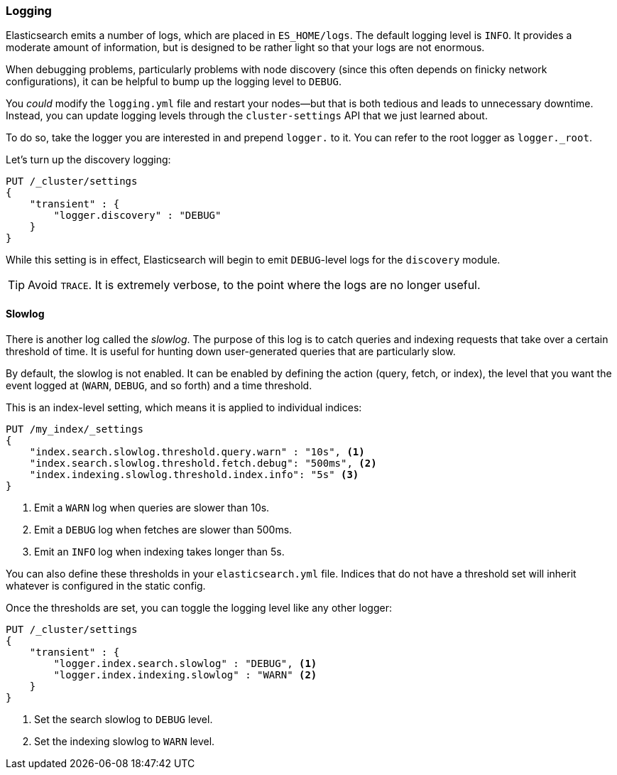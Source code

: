 [[logging]]
=== Logging

Elasticsearch emits a number of logs, which are placed in `ES_HOME/logs`. The
default logging level is `INFO`. It provides a moderate amount of information,
but is designed to be rather light so that your logs are not enormous.

When debugging problems, particularly problems with node discovery (since this
often depends on finicky network configurations), it can be helpful to bump up
the logging level to `DEBUG`.

You _could_ modify the `logging.yml` file and restart your nodes--but that is
both tedious and leads to unnecessary downtime. Instead, you can update logging
levels through the `cluster-settings` API that we just learned about.

To do so, take the logger you are interested in and prepend `logger.` to it. You
can refer to the root logger as `logger._root`.

Let's turn up the discovery logging:

[source,js]
----
PUT /_cluster/settings
{
    "transient" : {
        "logger.discovery" : "DEBUG"
    }
}
----

While this setting is in effect, Elasticsearch will begin to emit `DEBUG`-level
logs for the `discovery` module.

TIP: Avoid `TRACE`. It is extremely verbose, to the point where the logs are no
longer useful.

[[slowlog]]
==== Slowlog

There is another log called the _slowlog_. The purpose of this log is to catch
queries and indexing requests that take over a certain threshold of time. It is
useful for hunting down user-generated queries that are particularly slow.

By default, the slowlog is not enabled. It can be enabled by defining the action
(query, fetch, or index), the level that you want the event logged at (`WARN`,
`DEBUG`, and so forth) and a time threshold.

This is an index-level setting, which means it is applied to individual indices:

[source,js]
----
PUT /my_index/_settings
{
    "index.search.slowlog.threshold.query.warn" : "10s", <1>
    "index.search.slowlog.threshold.fetch.debug": "500ms", <2>
    "index.indexing.slowlog.threshold.index.info": "5s" <3>
}
----
<1> Emit a `WARN` log when queries are slower than 10s.
<2> Emit a `DEBUG` log when fetches are slower than 500ms.
<3> Emit an `INFO` log when indexing takes longer than 5s.

You can also define these thresholds in your `elasticsearch.yml` file. Indices
that do not have a threshold set will inherit whatever is configured in the
static config.

Once the thresholds are set, you can toggle the logging level like any other
logger:

[source,js]
----
PUT /_cluster/settings
{
    "transient" : {
        "logger.index.search.slowlog" : "DEBUG", <1>
        "logger.index.indexing.slowlog" : "WARN" <2>
    }
}
----
<1> Set the search slowlog to `DEBUG` level.
<2> Set the indexing slowlog to `WARN` level.
